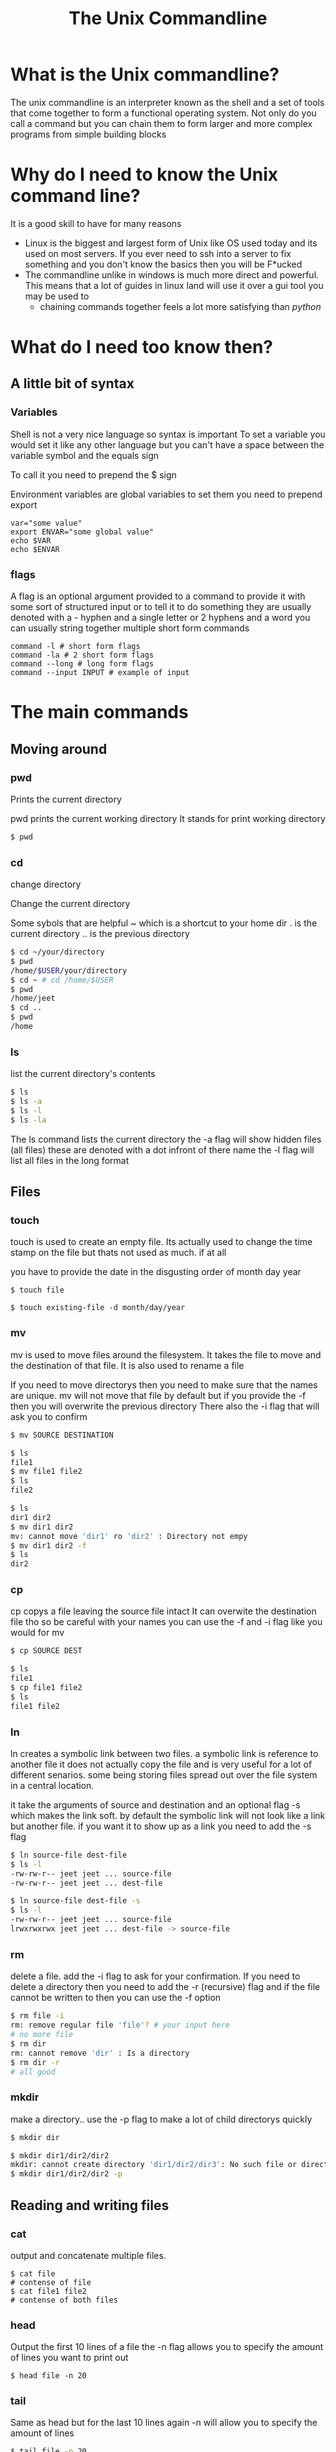 #+TITLE: The Unix Commandline
#+OPTIONS: toc:nil reveal_width:1200 reveal_height:1080 num:nil
#+REVEAL_ROOT: ../reveal.js
#+REVEAL_TITLE_SLIDE: <h1>%t</h1><h3>%s</h3><h2>By %A %a</h2><h3><i>Your inner hacker will be released today</i></h3><p>Press s for speaker notes</p>
#+REVEAL_THEME: black
#+REVEAL_TRANS: slide

* What is the Unix commandline?
#+begin_notes
The unix commandline is an interpreter known as the shell and a set of tools that come together to
form a functional operating system. Not only do you call a command but you can
chain them to form larger and more complex programs from simple building blocks
#+end_notes

* Why do I need to know the Unix command line?
#+begin_notes
It is a good skill to have for many reasons
- Linux is the biggest and largest form of Unix like OS used today and its used
  on most servers. If you ever need to ssh into a server to fix something and
  you don't know the basics then you will be F*ucked
- The commandline unlike in windows is much more direct and powerful. This means
  that a lot of guides in linux land will use it over a gui tool you may be used to
  - chaining commands together feels a lot more satisfying than /python/
    #+end_notes

* What do I need too know then?
** A little bit of syntax
*** Variables
#+begin_notes
Shell is not a very nice language so syntax is important
To set a variable you would set it like any other language but you can't have a
space between the variable symbol and the equals sign

To call it you need to prepend the $ sign

Environment variables are global variables to set them you need to prepend export
#+end_notes
#+begin_src shell
var="some value"
export ENVAR="some global value"
echo $VAR
echo $ENVAR
#+end_src
*** flags
#+begin_notes
A flag is an optional argument provided to a command to provide it with some
sort of structured input or to tell it to do something they are usually denoted
with a - hyphen and a single letter or 2 hyphens and a word you can usually
string together multiple short form commands
#+end_notes

#+begin_src shell
command -l # short form flags
command -la # 2 short form flags
command --long # long form flags
command --input INPUT # example of input
#+end_src

* The main commands
** Moving around
*** pwd
Prints the current directory
#+begin_notes
pwd prints the current working directory
It stands for print working directory
#+end_notes
#+begin_src bash
$ pwd
#+end_src
*** cd
change directory
#+begin_notes
Change the current directory

Some sybols that are helpful
~ which is a shortcut to your home dir
. is the current directory
.. is the previous directory
#+end_notes

#+begin_src bash
$ cd ~/your/directory
$ pwd
/home/$USER/your/directory
$ cd ~ # cd /home/$USER
$ pwd
/home/jeet
$ cd ..
$ pwd
/home
#+end_src

*** ls
list the current directory's contents
#+begin_src bash
$ ls
$ ls -a
$ ls -l
$ ls -la
#+end_src

#+begin_notes
The ls command lists the current directory
the -a flag will show hidden files (all files)
these are denoted with a dot infront of there name
the -l flag will list all files in the long format
#+end_notes
** Files
*** touch
#+begin_notes
touch is used to create an empty file. Its actually used to change the time
stamp on the file but thats not used as much. if at all

you have to provide the date in the disgusting order of month day year
#+end_notes

#+begin_src shell
$ touch file

$ touch existing-file -d month/day/year
#+end_src

*** mv
#+begin_notes
mv is used to move files around the filesystem. It takes the file to move and
the destination of that file. It is also used to rename a file

If you need to move directorys then you need to make sure that the names are
unique. mv will not move that file by default but if you provide the -f then you
will overwrite the previous directory
There also the -i flag that will ask you to confirm
#+end_notes

#+begin_src bash
$ mv SOURCE DESTINATION

$ ls
file1
$ mv file1 file2
$ ls
file2

$ ls
dir1 dir2
$ mv dir1 dir2
mv: cannot move 'dir1' ro 'dir2' : Directory not empy
$ mv dir1 dir2 -f
$ ls
dir2
#+end_src
*** cp
#+begin_notes
cp copys a file leaving the source file intact It can overwite the destination
file tho so be careful with your names you can use the -f and -i flag like you
would for mv
#+end_notes

#+begin_src bash
$ cp SOURCE DEST

$ ls
file1
$ cp file1 file2
$ ls
file1 file2
#+end_src
*** ln
#+begin_notes
ln creates a symbolic link between two files. a symbolic link is reference to
another file it does not actually copy the file and is very useful for a lot of
different senarios. some being storing files spread out over the file system in
a central location.

it take the arguments of source and destination and an optional flag -s which
makes the link soft. by default the symbolic link will not look like a link but
another file. if you want it to show up as a link you need to add the -s flag
#+end_notes
#+begin_src bash
$ ln source-file dest-file
$ ls -l
-rw-rw-r-- jeet jeet ... source-file
-rw-rw-r-- jeet jeet ... dest-file

$ ln source-file dest-file -s
$ ls -l
-rw-rw-r-- jeet jeet ... source-file
lrwxrwxrwx jeet jeet ... dest-file -> source-file
#+end_src
*** rm
#+begin_notes
delete a file. add the -i flag to ask for your confirmation. If you need to
delete a directory then you need to add the -r (recursive) flag and if the file
cannot be written to then you can use the -f option
#+end_notes

#+begin_src bash
$ rm file -i
rm: remove regular file 'file'? # your input here
# no more file
$ rm dir
rm: cannot remove 'dir' : Is a directory
$ rm dir -r
# all good
#+end_src

#+RESULTS:

*** mkdir
#+begin_notes
make a directory.. use the -p flag to make a lot of child directorys quickly
#+end_notes

#+begin_src bash
$ mkdir dir

$ mkdir dir1/dir2/dir2
mkdir: cannot create directory 'dir1/dir2/dir3': No such file or directory
$ mkdir dir1/dir2/dir2 -p
#+end_src
** Reading and writing files
*** cat
#+begin_notes
output and concatenate multiple files.
#+end_notes

#+begin_src shell
$ cat file
# contense of file
$ cat file1 file2
# contense of both files
#+end_src
*** head
#+begin_notes
Output the first 10 lines of a file
the -n flag allows you to specify the amount of lines you want to print out
#+end_notes

#+begin_src shell
$ head file -n 20
#+end_src
*** tail
#+begin_notes
Same as head but for the last 10 lines
again -n will allow you to specify the amount of lines
#+end_notes

#+begin_src bash
$ tail file -n 20
#+end_src
*** chmod
#+begin_notes
Change the file permissions. In linux files do not need extensions. instead
attached to each and every file is a set of permissions. You saw them when we
discussed ln. chmod changes those permissions. if you want to add a permission
then do + followed by r w x or remove them replace the + with a minus

Notice the different groups. the first symbol is the type it can be d for
directory l for link or - for file
the first set of 3 is what root can do. root is the main user and they have free
reign over the system. the second triple is the user permissions and the last one
is other peoples permissions
#+end_notes

#+begin_src bash
$ ls -l
-rw-rw-r-- ... file
$ chmod +x file
$ ls -l
-rwxrwxr-x ... file

$ chmod -rwx file
---------- ... file
#+end_src
** Transforming text
*** echo
#+begin_notes
shell print statement. It will print out a string of text. If you use
#+end_notes

#+begin_src bash
echo "a string"
a string
echo -e "this is a \n multiline string "
this is a
 multiline string
echo $VAR
# contense of VAR
#+end_src
*** grep
#+begin_notes
grep is a commandline regex matcher. It takes the arguments of a string (usually
with a regular expression) and a file.
some useful flags are -v which returns all of the lines that do not match -i
which ignores case and -c which counts the number of occurrences
#+end_notes

#+begin_src bash
$ cat file
fox
fax
fex
$ grep "fox" file
fox
$ grep "f.x" file

$ grep "fox" file -v
fax
fex
#+end_src
*** sed
#+begin_notes
sed is used to make substutions in text it takes the arguments of a command and
a file It has a little bit of a werid syntax so bear with me

in the string we start it with s this tells sed we are performing a substitution
we then provide it with a regex this is what will be substituted then you
provide the substitution. There is more syntax here but these are the basics

Now by default sed will only perform 1 substitution to tell it to replace all
you need to add g to the end this is called a flag

You can add the -i flag to change the file in place. if you add an argument to
it will create a backup of the file you are about to change
#+end_notes

#+begin_src bash
$ sed 's/REGEX/REPLACEMENT/FLAG' file

$ cat file
the fox did fox things to say fox you to big fox
$ sed 's/fox/wolf/' file
the wolf did fox things to say fox you to big fox

$ sed 's/fox/wolf/g' file
the wolf did wolf things to say wolf you to big wolf

$ sed 's/fox/wolf/g' file -i

$ cat file
the wolf did wolf things to say wolf you to big wolf
#+end_src

*** awk
#+begin_notes
awk is a swiss a text processing swiss army knife. it is its own language and
can pretty much replace all of the text processing commands. Now do I recommend
that? welll probably not. but its pretty cool. Now that being said most people
use awk to get out column's of data.

Awk first splits your files into lines and then into fields and then store those
fields in variables. they are denoted by a $ sign and the number of the field
note that $0 holds the whole file and $NF holds the last. If you want the first
field you would call $1 second so on

Now this can be useful but it may be more useful for a csv file. To change the
field seperatior you need to use the -F flag

In this example we are restructuring a csv to make it into a nicer format
#+end_notes

#+begin_src bash
$ cat file
this file is has space seperated words
it has multiple lines

$ awk '{print $0}' file # we just made a slower less convenient cat!
this file is has space seperated words
$ awk '{print $1}' file # print the first element of each line
this
it
$ cat file.csv
name,age,job
Jeet,18,Being a Nerd

$ awk -F, '{printf("name:%s job:%s age:%s", $1, $3, $2)}' file.csv
name:Jeet job:Being a nerd age:18
#+end_src
*** sort
#+begin_notes
sort sorts a file. You can tell it to sort using a numeric sort -n a dictionary
sort (whch is also known as alphanumeric) as well as others
#+end_notes

#+begin_src bash
$ cat file-o-numbers
1
15
2
30
$ sort -n file-o-numbers
1
2
15
30
#+end_src
*** uniq
#+begin_notes
uniq removes dupicates from a file. Nothing really more to say
#+end_notes

#+begin_src
$ cat file
this
this
has
some
some
duplicates

$ uniq file
this
has
some
duplicates
#+end_src
*** wc
** User management
*** sudo
*** passwd
*** w
** Process management
*** ps
*** pgrep
*** pkill
** Others
*** man
** Honorable mentions
- nc :: The networking swiss army knife
- lp :: Have you ever needed too print something?
- less :: Read files at your pleasure

* Pipes
** Output redirection
** Pipes
